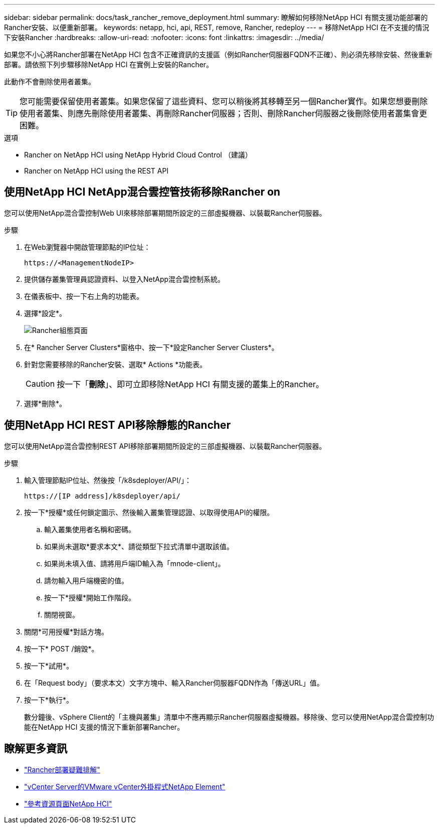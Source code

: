 ---
sidebar: sidebar 
permalink: docs/task_rancher_remove_deployment.html 
summary: 瞭解如何移除NetApp HCI 有關支援功能部署的Rancher安裝、以便重新部署。 
keywords: netapp, hci, api, REST, remove, Rancher, redeploy 
---
= 移除NetApp HCI 在不支援的情況下安裝Rancher
:hardbreaks:
:allow-uri-read: 
:nofooter: 
:icons: font
:linkattrs: 
:imagesdir: ../media/


[role="lead"]
如果您不小心將Rancher部署在NetApp HCI 包含不正確資訊的支援區（例如Rancher伺服器FQDN不正確）、則必須先移除安裝、然後重新部署。請依照下列步驟移除NetApp HCI 在實例上安裝的Rancher。

此動作不會刪除使用者叢集。


TIP: 您可能需要保留使用者叢集。如果您保留了這些資料、您可以稍後將其移轉至另一個Rancher實作。如果您想要刪除使用者叢集、則應先刪除使用者叢集、再刪除Rancher伺服器；否則、刪除Rancher伺服器之後刪除使用者叢集會更困難。

.選項
*  Rancher on NetApp HCI using NetApp Hybrid Cloud Control （建議）
*  Rancher on NetApp HCI using the REST API




== 使用NetApp HCI NetApp混合雲控管技術移除Rancher on

您可以使用NetApp混合雲控制Web UI來移除部署期間所設定的三部虛擬機器、以裝載Rancher伺服器。

.步驟
. 在Web瀏覽器中開啟管理節點的IP位址：
+
[listing]
----
https://<ManagementNodeIP>
----
. 提供儲存叢集管理員認證資料、以登入NetApp混合雲控制系統。
. 在儀表板中、按一下右上角的功能表。
. 選擇*設定*。
+
image::hcc_configure.png[Rancher組態頁面]

. 在* Rancher Server Clusters*窗格中、按一下*設定Rancher Server Clusters*。
. 針對您需要移除的Rancher安裝、選取* Actions *功能表。
+

CAUTION: 按一下「*刪除*」、即可立即移除NetApp HCI 有關支援的叢集上的Rancher。

. 選擇*刪除*。




== 使用NetApp HCI REST API移除靜態的Rancher

您可以使用NetApp混合雲控制REST API移除部署期間所設定的三部虛擬機器、以裝載Rancher伺服器。

.步驟
. 輸入管理節點IP位址、然後按「/k8sdeployer/API/」：
+
[listing]
----
https://[IP address]/k8sdeployer/api/
----
. 按一下*授權*或任何鎖定圖示、然後輸入叢集管理認證、以取得使用API的權限。
+
.. 輸入叢集使用者名稱和密碼。
.. 如果尚未選取*要求本文*、請從類型下拉式清單中選取該值。
.. 如果尚未填入值、請將用戶端ID輸入為「mnode-client」。
.. 請勿輸入用戶端機密的值。
.. 按一下*授權*開始工作階段。
.. 關閉視窗。


. 關閉*可用授權*對話方塊。
. 按一下* POST /銷毀*。
. 按一下*試用*。
. 在「Request body」（要求本文）文字方塊中、輸入Rancher伺服器FQDN作為「傳送URL」值。
. 按一下*執行*。
+
數分鐘後、vSphere Client的「主機與叢集」清單中不應再顯示Rancher伺服器虛擬機器。移除後、您可以使用NetApp混合雲控制功能在NetApp HCI 支援的情況下重新部署Rancher。



[discrete]
== 瞭解更多資訊

* https://kb.netapp.com/Advice_and_Troubleshooting/Data_Storage_Software/Management_services_for_Element_Software_and_NetApp_HCI/NetApp_HCI_and_Rancher_troubleshooting["Rancher部署疑難排解"^]
* https://docs.netapp.com/us-en/vcp/index.html["vCenter Server的VMware vCenter外掛程式NetApp Element"^]
* https://www.netapp.com/hybrid-cloud/hci-documentation/["參考資源頁面NetApp HCI"^]


